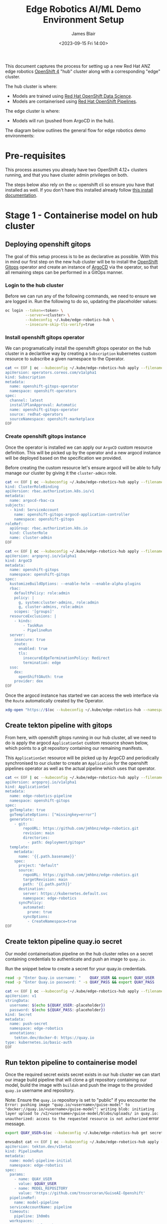 #+TITLE: Edge Robotics AI/ML Demo Environment Setup
#+EMAIL: jablair@redhat.com
#+AUTHOR: James Blair
#+DATE: <2023-09-15 Fri 14:00>


This document captures the process for setting up a new Red Hat ANZ edge robotics [[https://www.redhat.com/en/openshift-4][OpenShift 4]] "hub" cluster along with a corresponding "edge" cluster.

The hub cluster is where:

- Models are trained using [[https://www.redhat.com/en/technologies/cloud-computing/openshift/openshift-data-science][Red Hat OpenShift Data Science]].
- Models are containerised using [[https://cloud.redhat.com/blog/introducing-openshift-pipelins][Red Hat OpenShift Pipelines]].

The edge cluster is where:

- Models will run (pushed from ArgoCD in the hub).

The diagram below outlines the general flow for edge robotics demo environments:

[[../images/model-flow-diagram.svg]]


* Pre-requisites

This process assumes you already have two OpenShift 4.12+ clusters running, and that you have cluster admin privileges on both.

The steps below also rely on the ~oc~ openshift cli so ensure you have that installed as well. If you don't have this installed already follow [[https://docs.openshift.com/container-platform/4.12/cli_reference/openshift_cli/getting-started-cli.html][this install documentation]].


* Stage 1 - Containerise model on hub cluster


** Deploying openshift gitops

The goal of this setup process is to be as declarative as possible. With this in mind our first step on the new hub cluster will be to install the [[https://www.redhat.com/en/technologies/cloud-computing/openshift/gitops][OpenShift Gitops]] operator and create an instance of [[https://argoproj.github.io/cd/][ArgoCD]] via the operator, so that all remaining steps can be performed in a GitOps manner.


*** Login to the hub cluster

Before we can run any of the following commands, we need to ensure we are logged in. Run the following to do so, updating the placeholder values:

#+begin_src bash :results silent
oc login --token=<token> \
         --server=<cluster> \
         --kubeconfig ~/.kube/edge-robotics-hub \
         --insecure-skip-tls-verify=true
#+end_src

*** Install openshift gitops operator

We can programatically install the openshift gitops operator on the hub cluster in a declaritive way by creating a ~Subscription~ kubernetes custom resource to subscribe a given namespace to the Operator.

#+begin_src bash :results silent
cat << EOF | oc --kubeconfig ~/.kube/edge-robotics-hub apply --filename -
apiVersion: operators.coreos.com/v1alpha1
kind: Subscription
metadata:
  name: openshift-gitops-operator
  namespace: openshift-operators
spec:
  channel: latest
  installPlanApproval: Automatic
  name: openshift-gitops-operator
  source: redhat-operators
  sourceNamespace: openshift-marketplace
EOF
#+end_src


*** Create openshift gitops instance

Once the operator is installed we can apply our ~ArgoCD~ custom resource definition. This will be picked up by the operator and a new argocd instance will be deployed based on the specification we provided.

Before creating the custom resource let's ensure argocd will be able to fully manage our cluster by giving it the ~cluster-admin~ role.

#+begin_src bash :results silent
cat << EOF | oc --kubeconfig ~/.kube/edge-robotics-hub apply --filename -
kind: ClusterRoleBinding
apiVersion: rbac.authorization.k8s.io/v1
metadata:
  name: argocd-rbac-ca
subjects:
  - kind: ServiceAccount
    name: openshift-gitops-argocd-application-controller
    namespace: openshift-gitops
roleRef:
  apiGroup: rbac.authorization.k8s.io
  kind: ClusterRole
  name: cluster-admin
EOF
#+end_src


#+begin_src bash :results silent
cat << EOF | oc --kubeconfig ~/.kube/edge-robotics-hub apply --filename -
apiVersion: argoproj.io/v1alpha1
kind: ArgoCD
metadata:
  name: openshift-gitops
  namespace: openshift-gitops
spec:
  kustomizeBuildOptions: --enable-helm --enable-alpha-plugins
  rbac:
    defaultPolicy: role:admin
    policy: |
      g, system:cluster-admins, role:admin
      g, cluster-admins, role:admin
    scopes: '[groups]'
  resourceExclusions: |
    - kinds:
        - TaskRun
        - PipelineRun
  server:
    insecure: true
    route:
      enabled: true
      tls:
        insecureEdgeTerminationPolicy: Redirect
        termination: edge
  sso:
    dex:
      openShiftOAuth: true
    provider: dex
EOF
#+end_src


Once the argocd instance has started we can access the web interface via the ~Route~ automatically created by the Operator.

#+begin_src bash :results silent
xdg-open "https://$(oc --kubeconfig ~/.kube/edge-robotics-hub --namespace openshift-gitops get route openshift-gitops-server --output jsonpath='{.spec.host}')"
#+end_src


** Create tekton pipeline with gitops

From here, with openshift gitops running in our hub cluster, all we need to do is apply the argocd ~ApplicationSet~ custom resource shown below, which points to a git repository containing our remaining manifests.

This ~ApplicationSet~ resource will be picked up by ArgoCD and periodically synchronised to our cluster to create an ~Application~ for the openshift pipelines operator as well as the actual pipeline which uses that operator.

#+begin_src bash :results silent
cat << EOF | oc --kubeconfig ~/.kube/edge-robotics-hub apply --filename -
apiVersion: argoproj.io/v1alpha1
kind: ApplicationSet
metadata:
  name: edge-robotics-pipeline
  namespace: openshift-gitops
spec:
  goTemplate: true
  goTemplateOptions: ["missingkey=error"]
  generators:
    - git:
        repoURL: https://github.com/jmhbnz/edge-robotics.git
        revision: main
        directories:
          - path: deployment/gitops*
  template:
    metadata:
      name: '{{.path.basename}}'
    spec:
      project: "default"
      source:
        repoURL: https://github.com/jmhbnz/edge-robotics.git
        targetRevision: main
        path: '{{.path.path}}'
      destination:
        server: https://kubernetes.default.svc
        namespace: edge-robotics
      syncPolicy:
        automated:
          prune: true
        syncOptions:
          - CreateNamespace=true
EOF
#+end_src


** Create tekton pipeline quay.io secret

Our model containerisation pipeline on the hub cluster relies on a secret containing credentials to authenticate and push an image to ~quay.io~.

Run the snippet below to create a secret for your quay.io credentials.

#+begin_src bash :results silent
read -p "Enter Quay.io username: "    QUAY_USER && export QUAY_USER
read -p "Enter Quay.io password: " -s QUAY_PASS && export QUAY_PASS

cat << EOF | oc --kubeconfig ~/.kube/edge-robotics-hub apply --filename -
apiVersion: v1
stringData:
  username: $(echo ${QUAY_USER:-placeholder})
  password: $(echo ${QUAY_PASS:-placeholder})
kind: Secret
metadata:
  name: push-secret
  namespace: edge-robotics
  annotations:
    tekton.dev/docker-0: https://quay.io
type: kubernetes.io/basic-auth
EOF
#+end_src


** Run tekton pipeline to containerise model

Once the required secret exists secret exists in our hub cluster we can start our image build pipeline that will clone a git repository containing our model, build the image with ~buildah~ and push the image to the provided ~quay.io~ username and repository.

Note: Ensure the ~quay.io~ repository is set to "public" if you encounter the ~Error: pushing image "quay.io/<username>/guise-model" to "docker://quay.io/<username>/guise-model": writing blob: initiating layer upload to /v2/<username>/guise-model/blobs/uploads/ in quay.io: unauthorized: access to the requested resource is not authorized~ error message.

#+begin_src bash :results silent
export QUAY_USER=$(oc --kubeconfig ~/.kube/edge-robotics-hub get secret --namespace edge-robotics push-secret --output jsonpath='{.data.username}' | base64 --decode)

envsubst cat << EOF | oc --kubeconfig ~/.kube/edge-robotics-hub apply --filename -
apiVersion: tekton.dev/v1beta1
kind: PipelineRun
metadata:
  name: model-pipeline-initial
  namespace: edge-robotics
spec:
  params:
    - name: QUAY_USER
      value: $QUAY_USER
    - name: MODEL_REPOSITORY
      value: 'https://github.com/tnscorcoran/GuiseAI-Openshift'
  pipelineRef:
    name: model-pipeline
  serviceAccountName: pipeline
  timeouts:
    pipeline: 1h0m0s
  workspaces:
    - name: Model Workspace
      volumeClaimTemplate:
        spec:
          accessModes:
            - ReadWriteOnce
          resources:
            requests:
              storage: 1Gi
          volumeMode: Filesystem
EOF
#+end_src


* Stage 2 - Deploy model to edge cluster

We now have a model built into a container image and pushed to ~quay.io~.  Let's get logged into our edge cluster and deploy the model via argocd.


** Login to the edge cluster

Before we can run any of the following commands, we need to ensure we are logged in to our edge cluster. Run the following to do so, updating the placeholder values:

#+begin_src bash :results silent
oc login --token=<token> \
         --server=<cluster> \
         --kubeconfig ~/.kube/edge-robotics-device \
         --insecure-skip-tls-verify=true
#+end_src


** Register remote cluster with hub argocd

Once we are authenticated against both clusters we can run the sequence of commands below to onboard the edge device cluster into our hub cluster argocd instance. This involves temporarily copying our edge device cluster kubeconfig file (~/.kube/edge-robotics-device~) into the ~openshift-gitops-server~ pod of our hub cluster then ~exec~ into that hub cluster pod to run ~argocd login~ followed by ~argocd cluster add~.

#+begin_src bash :results silent
# Retrieve the name of the argocd server pod
export gitops_pod=$(oc --kubeconfig ~/.kube/edge-robotics-hub get pods --namespace openshift-gitops --output name --no-headers=true | grep openshift-gitops-server | sed 's/^.\{4\}//')

# Retrieve the argocd admin password from secret
export gitops_pass=$(oc --kubeconfig ~/.kube/edge-robotics-hub get secret --namespace openshift-gitops openshift-gitops-cluster -o jsonpath={.data.admin\\.password} | base64 --decode)

# Retrieve the remote cluster kubeconfig context
export remote_context=$(oc --kubeconfig ~/.kube/edge-robotics-device config get-contexts --output name | grep default)

# Run the login command using argocd cli inside pod
oc --kubeconfig ~/.kube/edge-robotics-hub --namespace openshift-gitops exec "${gitops_pod}" -- argocd login --skip-test-tls --password "${gitops_pass}" --username "admin" "localhost:8080" --config /tmp/config --plaintext

# Copy remote edge device cluster kubeconfig into hub cluster argocd pod
oc --kubeconfig ~/.kube/edge-robotics-hub --namespace openshift-gitops cp "/home/${USER}/.kube/edge-robotics-device" "${gitops_pod}:/tmp/kubeconfig"

# Register the edge device cluster
oc --kubeconfig ~/.kube/edge-robotics-hub --namespace openshift-gitops exec "${gitops_pod}" -- argocd cluster add --name edge-robotics-device --kubeconfig /tmp/kubeconfig --config /tmp/config "${remote_context}"

# Clean up the temporary files created
oc --kubeconfig ~/.kube/edge-robotics-hub --namespace openshift-gitops exec "${gitops_pod}" -- rm /tmp/config /tmp/kubeconfig
#+end_src


* Teardown

Finished with the demo environment and want to remove all edge robotics content from the hub cluster? No problem, just run the section below:

#+begin_src bash :results silent
# Delete applicationset
oc --kubeconfig ~/.kube/edge-robotics-hub --namespace openshift-gitops delete applicationset edge-robotics-pipeline

# Delete the project
oc --kubeconfig ~/.kube/edge-robotics-hub delete --ignore-not-found=true project edge-robotics
#+end_src

